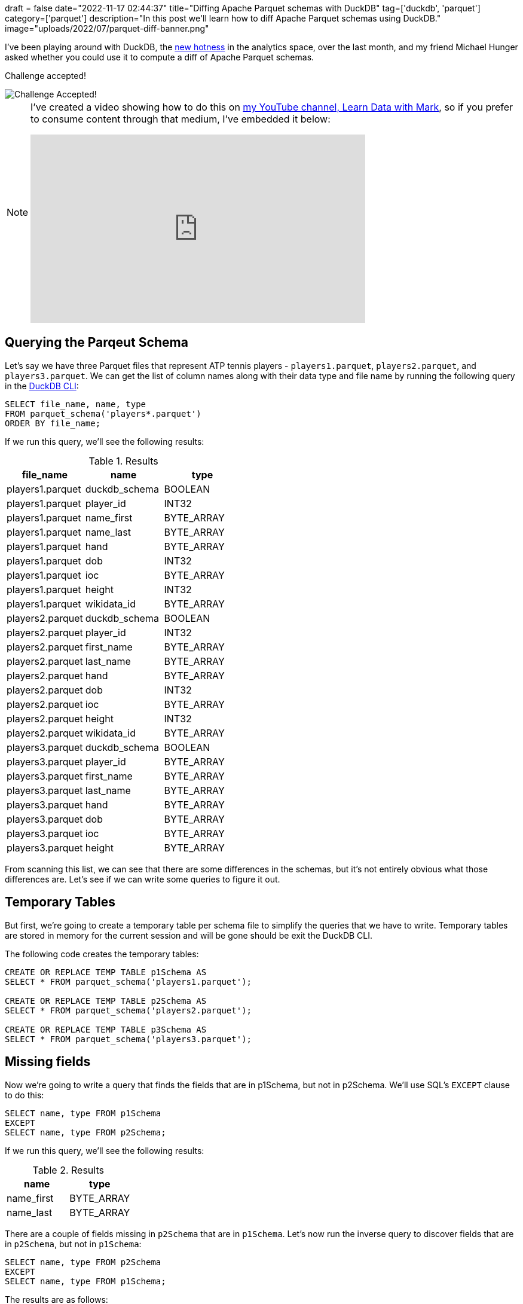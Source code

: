 +++
draft = false
date="2022-11-17 02:44:37"
title="Diffing Apache Parquet schemas with DuckDB"
tag=['duckdb', 'parquet']
category=['parquet']
description="In this post we'll learn how to diff Apache Parquet schemas using DuckDB."
image="uploads/2022/07/parquet-diff-banner.png"
+++

I've been playing around with DuckDB, the https://techcrunch.com/2022/11/15/motherduck-secures-investment-from-andreessen-horowitz-to-commercialize-duckdb/[new hotness^] in the analytics space, over the last month, and my friend Michael Hunger asked whether you could use it to compute a diff of Apache Parquet schemas.

Challenge accepted!

image::{{<siteurl>}}/uploads/2022/11/challenge-accepted.gif[Challenge Accepted!]

[NOTE]
====
I've created a video showing how to do this on https://www.youtube.com/@learndatawithmark[my YouTube channel, Learn Data with Mark^], so if you prefer to consume content through that medium, I've embedded it below:

++++
<iframe width="560" height="315" src="https://www.youtube.com/embed/vfIzz2-ZFB0" title="YouTube video player" frameborder="0" allow="accelerometer; autoplay; clipboard-write; encrypted-media; gyroscope; picture-in-picture" allowfullscreen></iframe>
++++

====

## Querying the Parqeut Schema

Let's say we have three Parquet files that represent ATP tennis players - `players1.parquet`, `players2.parquet`, and `players3.parquet`.
We can get the list of column names along with their data type and file name by running the following query in the https://duckdb.org/docs/api/cli.html[DuckDB CLI^]:

[source, sql]
----
SELECT file_name, name, type
FROM parquet_schema('players*.parquet')
ORDER BY file_name;
----

If we run this query, we'll see the following results:


.Results
[opts="header"]
|===
|      file_name | name  | type
| players1.parquet | duckdb_schema | BOOLEAN    
| players1.parquet | player_id     | INT32      
| players1.parquet | name_first    | BYTE_ARRAY 
| players1.parquet | name_last     | BYTE_ARRAY 
| players1.parquet | hand          | BYTE_ARRAY 
| players1.parquet | dob           | INT32      
| players1.parquet | ioc           | BYTE_ARRAY 
| players1.parquet | height        | INT32      
| players1.parquet | wikidata_id   | BYTE_ARRAY 
| players2.parquet | duckdb_schema | BOOLEAN    
| players2.parquet | player_id     | INT32      
| players2.parquet | first_name    | BYTE_ARRAY 
| players2.parquet | last_name     | BYTE_ARRAY 
| players2.parquet | hand          | BYTE_ARRAY 
| players2.parquet | dob           | INT32      
| players2.parquet | ioc           | BYTE_ARRAY 
| players2.parquet | height        | INT32      
| players2.parquet | wikidata_id   | BYTE_ARRAY 
| players3.parquet | duckdb_schema | BOOLEAN    
| players3.parquet | player_id     | BYTE_ARRAY 
| players3.parquet | first_name    | BYTE_ARRAY 
| players3.parquet | last_name     | BYTE_ARRAY 
| players3.parquet | hand          | BYTE_ARRAY 
| players3.parquet | dob           | BYTE_ARRAY 
| players3.parquet | ioc           | BYTE_ARRAY 
| players3.parquet | height        | BYTE_ARRAY 
|===

From scanning this list, we can see that there are some differences in the schemas, but it's not entirely obvious what those differences are.
Let's see if we can write some queries to figure it out.

## Temporary Tables

But first, we're going to create a temporary table per schema file to simplify the queries that we have to write.
Temporary tables are stored in memory for the current session and will be gone should be exit the DuckDB CLI.

The following code creates the temporary tables:

[source, sql]
----
CREATE OR REPLACE TEMP TABLE p1Schema AS 
SELECT * FROM parquet_schema('players1.parquet');

CREATE OR REPLACE TEMP TABLE p2Schema AS 
SELECT * FROM parquet_schema('players2.parquet');

CREATE OR REPLACE TEMP TABLE p3Schema AS 
SELECT * FROM parquet_schema('players3.parquet');
----

## Missing fields

Now we're going to write a query that finds the fields that are in p1Schema, but not in p2Schema.
We'll use SQL's `EXCEPT` clause to do this:

[source, sql]
----
SELECT name, type FROM p1Schema
EXCEPT
SELECT name, type FROM p2Schema;
----

If we run this query, we'll see the following results:

.Results
[opts="header"]
|===
|      name | type
| name_first | BYTE_ARRAY
| name_last  | BYTE_ARRAY
|===

There are a couple of fields missing in `p2Schema` that are in `p1Schema`.
Let's now run the inverse query to discover fields that are in `p2Schema`, but not in `p1Schema`:

[source, sql]
----
SELECT name, type FROM p2Schema
EXCEPT
SELECT name, type FROM p1Schema;
----

The results are as follows:

.Results
[opts="header"]
|===
|      name | type
| first_name | BYTE_ARRAY
| last_name  | BYTE_ARRAY
|===

It looks like we did some basic field renaming between these two schemas!
Let's put both those queries together, along with a description that explains what's going on for missing column:

[source, sql]
----
WITH schema1 AS (
    SELECT name, type FROM p1Schema
), schema2 AS (
    SELECT name, type FROM p2Schema
), notInSchema1 AS (
    SELECT * FROM schema1 EXCEPT SELECT * FROM schema2
), notInSchema2 AS (
    SELECT * FROM  schema2 EXCEPT SELECT * FROM schema1
)

SELECT *, 'Missing in players2.parquet' AS description
FROM notInSchema1
UNION ALL 
SELECT *, 'Missing in players1.parquet' AS description
FROM notInSchema2;
----

If we run this query, we'll see this outpu

.Results
[opts="header"]
|===
|      name | type | description
| name_first | BYTE_ARRAY | Missing in players2.parquet 
| name_last  | BYTE_ARRAY | Missing in players2.parquet 
| first_name | BYTE_ARRAY | Missing in players1.parquet 
| last_name  | BYTE_ARRAY | Missing in players1.parquet 
|===

Now we can clearly see that the first two fields are missing in `players2.parquet` and the latter ones are missing in `players1.parquet`.

How about if we do the same thing for `p2Schema` and `p3Schema`?

[source, sql]
----
WITH schema1 AS (
    SELECT name, type FROM p2Schema
), schema2 AS (
    SELECT name, type FROM p3Schema
), notInSchema1 AS (
    SELECT * FROM schema1 EXCEPT SELECT * FROM schema2
), notInSchema2 AS (
    SELECT * FROM  schema2 EXCEPT SELECT * FROM schema1
)

SELECT *, 'Missing in players3.parquet' AS description
FROM notInSchema1
UNION ALL 
SELECT *, 'Missing in players2.parquet' AS description
FROM notInSchema2;
----

And let's run tha

.Results
[opts="header"]
|===
|      name | type | description
| player_id   | INT32      | Missing in players3.parquet 
| dob         | INT32      | Missing in players3.parquet 
| height      | INT32      | Missing in players3.parquet 
| wikidata_id | BYTE_ARRAY | Missing in players3.parquet 
| player_id   | BYTE_ARRAY | Missing in players2.parquet 
| dob         | BYTE_ARRAY | Missing in players2.parquet 
| height      | BYTE_ARRAY | Missing in players2.parquet 
|===

`wikidata_id` is missing in players3.parquet, but the other 3 fields are clearly in both schemas, so why are they showing up?!
It turns out they have a different data type in each schema.

## Same columns, different type

To return an easier to read representation of schemas that have the same fields/columns, with different types, we can write the following query:

[source, sql]
----

    SELECT schema1.name AS s1Name, schema1.type AS s1Type, schema2.type AS s2Type, 
        schema1.file_name AS s1File, schema2.file_name AS s2File
    FROM p2Schema AS schema1
    INNER JOIN p3Schema AS schema2 ON schema2.name = schema1.name
    WHERE s1Type <> s2Type;


----

And let's see those results...

.Results
[opts="header"]
|===
|  s1Name   | s1Type |   s2Type   |      s1File      |      s2File      
| player_id | INT32  | BYTE_ARRAY | players2.parquet | players3.parquet 
| dob       | INT32  | BYTE_ARRAY | players2.parquet | players3.parquet 
| height    | INT32  | BYTE_ARRAY | players2.parquet | players3.parquet 
|===

## Conclusion

It turns out that computing Parquet schema diffs is another thing that DuckDB is really good at!
So give it a try the next time you have some mismatched schemas, but you don't know exactly what's not matching!